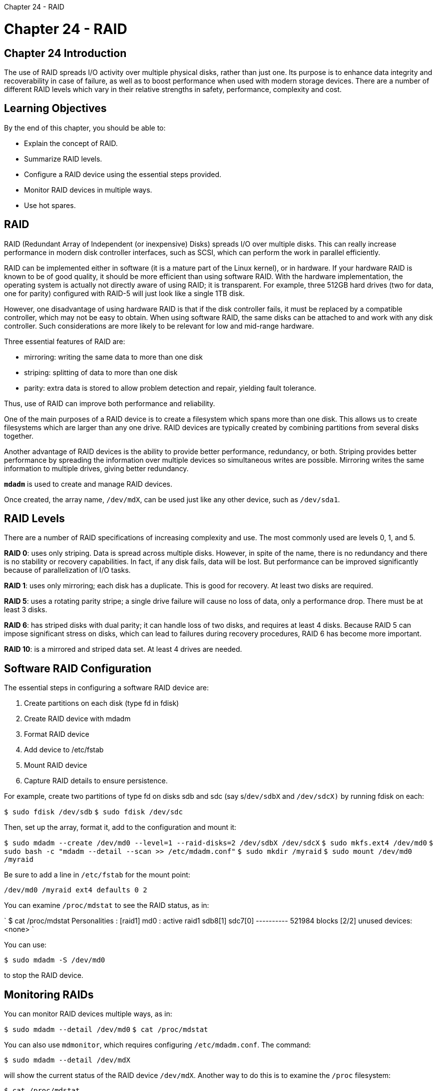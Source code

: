 :doctype: book

Chapter 24 - RAID

= Chapter 24 - RAID

== Chapter 24 Introduction

The use of RAID spreads I/O activity over multiple physical disks, rather than just one.
Its purpose is to enhance data integrity and recoverability in case of failure, as well as to boost performance when used with modern storage devices.
There are a number of different RAID levels which vary in their relative strengths in safety, performance, complexity and cost.

== Learning Objectives

By the end of this chapter, you should be able to:

* Explain the concept of RAID.
* Summarize RAID levels.
* Configure a RAID device using the essential steps provided.
* Monitor RAID devices in multiple ways.
* Use hot spares.

== RAID

RAID (Redundant Array of Independent (or inexpensive) Disks) spreads I/O over multiple disks.
This can really increase performance in modern disk controller interfaces, such as SCSI, which can perform the work in parallel efficiently.

RAID can be implemented either in software (it is a mature part of the Linux kernel), or in hardware.
If your hardware RAID is known to be of good quality, it should be more efficient than using software RAID.
With the hardware implementation, the operating system is actually not directly aware of using RAID;
it is transparent.
For example, three 512GB hard drives (two for data, one for parity) configured with RAID-5 will just look like a single 1TB disk.

However, one disadvantage of using hardware RAID is that if the disk controller fails, it must be replaced by a compatible controller, which may not be easy to obtain.
When using software RAID, the same disks can be attached to and work with any disk controller.
Such considerations are more likely to be relevant for low and mid-range hardware.

Three essential features of RAID are:

* mirroring: writing the same data to more than one disk
* striping: splitting of data to more than one disk
* parity: extra data is stored to allow problem detection and repair, yielding fault tolerance.

Thus, use of RAID can improve both performance and reliability.

One of the main purposes of a RAID device is to create a filesystem which spans more than one disk.
This allows us to create filesystems which are larger than any one drive.
RAID devices are typically created by combining partitions from several disks together.

Another advantage of RAID devices is the ability to provide better performance, redundancy, or both.
Striping provides better performance by spreading the information over multiple devices so simultaneous writes are possible.
Mirroring writes the same information to multiple drives, giving better redundancy.

*`mdadm`* is used to create and manage RAID devices.

Once created, the array name, `/dev/mdX`, can be used just like any other device, such as `/dev/sda1`.

== RAID Levels

There are a number of RAID specifications of increasing complexity and use.
The most commonly used are levels 0, 1, and 5.

*RAID 0*: uses only striping.
Data is spread across multiple disks.
However, in spite of the name, there is no redundancy and there is no stability or recovery capabilities.
In fact, if any disk fails, data will be lost.
But performance can be improved significantly because of parallelization of I/O tasks.

*RAID 1*: uses only mirroring;
each disk has a duplicate.
This is good for recovery.
At least two disks are required.

*RAID 5*: uses a rotating parity stripe;
a single drive failure will cause no loss of data, only a performance drop.
There must be at least 3 disks.

*RAID 6*: has striped disks with dual parity;
it can handle loss of two disks, and requires at least 4 disks.
Because RAID 5 can impose significant stress on disks, which can lead to failures during recovery procedures, RAID 6 has become more important.

*RAID 10*: is a mirrored and striped data set.
At least 4 drives are needed.

== Software RAID Configuration

The essential steps in configuring a software RAID device are:

. Create partitions on each disk (type fd in fdisk)
. Create RAID device with mdadm
. Format RAID device
. Add device to /etc/fstab
. Mount RAID device
. Capture RAID details to ensure persistence.

For example, create two partitions of type fd on disks sdb and sdc (say s/`dev/sdbX` and `/dev/sdcX)` by running fdisk on each:

`$ sudo fdisk /dev/sdb` `$ sudo fdisk /dev/sdc`

Then, set up the array, format it, add to the configuration and mount it:

`$ sudo mdadm --create /dev/md0 --level=1 --raid-disks=2 /dev/sdbX /dev/sdcX` `$ sudo mkfs.ext4 /dev/md0` `$ sudo bash -c "mdadm --detail --scan >> /etc/mdadm.conf"` `$ sudo mkdir /myraid` `$ sudo mount /dev/md0 /myraid`

Be sure to add a line in `/etc/fstab` for the mount point:

`/dev/md0 /myraid ext4 defaults 0 2`

You can examine `/proc/mdstat` to see the RAID status, as in:

` $ cat /proc/mdstat Personalities : [raid1] md0 : active raid1 sdb8[1] sdc7[0] ---------- 521984 blocks [2/2] unused devices: <none> `

You can use:

`$ sudo mdadm -S /dev/md0`

to stop the RAID device.

== Monitoring RAIDs

You can monitor RAID devices multiple ways, as in:

`$ sudo mdadm --detail /dev/md0` `$ cat /proc/mdstat`

You can also use `mdmonitor`, which requires configuring `/etc/mdadm.conf`.
The command:

`$ sudo mdadm --detail /dev/mdX`

will show the current status of the RAID device `/dev/mdX`.
Another way to do this is to examine the `/proc` filesystem:

`$ cat /proc/mdstat`

It will show the status of all RAID devices on the system.

You can also use the `mdmonitor` service by editing `/etc/mdadm.conf` and adding a line like:

`MAILADDR eddie@haskell.com`

so that it notifies you with email sent to eddie@haskell.com when a problem occurs with a RAID device, such as when any of the arrays fail to start or fall into a degraded state.
You turn it on with:

`$ sudo systemctl start mdmonitor`

and make sure it starts at boot with:

`$ sudo systemctl enable mdmonitor`

*On Ubuntu systems, the service is called `mdadm` rather than `mdmonitor`.*

== RAID Hot Spares

One of the important things that RAID provides is redundancy.
To help ensure any reduction in that redundancy is fixed as quick as possible, a hot spare can be used.

To create a hot spare when creating the RAID array:

`$ sudo mdadm --create /dev/md0 -l 5 -n3 -x 1 /dev/sda8 /dev/sda9 /dev/sda10 /dev/sda11`

The `-x 1` switch tells mdadm to use one spare device.
Note that a hot spare can also be added at a later time.

The command:

`$ sudo mdadm --fail /dev/md0 /dev/sdb2`

will test the redundancy and hot spare of your array.

To restore the tested drive, or a new drive in a legitimate failure situation, first remove the "faulty" member, then add the "new" member, as in:

`$ sudo mdadm --remove /dev/md0 /dev/sdb2` `$ sudo mdadm --add /dev/md0 /dev/sde2`

== Lab 24.1: Creating a RAID Device

Normally when creating a RAID device we would use partitions on separate disks.
However, for this exercise we probably don't have such hardware available.
Thus we will need to have two partitions on the same disk.
The process will be the same whether the partitions are on one drive or several (Although there is obviously little reason to actually create a RAID on a single device).

. Create two 200 MB partitions of type raid (fd) either on your hard disk using fdisk, or using LVM.
. Create a RAID 1 device named `/dev/md0` using the two partitions.
. Format the RAID device as an ext4 filesystem.
Then mount it at `/myraid` and make the mount persistent.
. Place the information about `/dev/md0` in `/etc/mdadm.conf`, using mdadm.
(Depending on your distribution, this file may not previously exist.)
. Examine `/proc/mdstat` to see the status of your RAID device.
``` ubuntu@ip-172-31-1-79:~$ sudo losetup /dev/loop5 raidlab.1G  ubuntu@ip-172-31-1-79:~$ losetup -l NAME   SIZELIMIT OFFSET AUTOCLEAR RO BACK-FILE                                    DIO LOG-SEC /dev/loop1             0      0         1  1 /var/lib/snapd/snaps/core18_1988.snap          0     512 /dev/loop4             0      0         1  1 /var/lib/snapd/snaps/snapd_11107.snap          0     512 /dev/loop2             0      0         1  1 /var/lib/snapd/snaps/lxd_19188.snap            0     512 /dev/loop0             0      0         1  1 /var/lib/snapd/snaps/amazon-ssm-agent_3552.snap                                                                                  0     512 /dev/loop5             0      0         0  0 /home/ubuntu/raidlab.1G                        0     512 /dev/loop3             0      0         1  1 /var/lib/snapd/snaps/snapd_11036.snap          0     512 ubuntu@ip-172-31-1-79:~$ parted /dev/loop5 WARNING: You are not superuser.
Watch out for permissions.
Error: Error opening /dev/loop5: Permission denied Retry/Cancel?
quit parted: invalid token: quit Retry/Cancel?
sudo parted /dev/loop5                                    + parted: invalid token: sudo Retry/Cancel?
c                                                         + ubuntu@ip-172-31-1-79:~$ sudo parted /dev/loop5 GNU Parted 3.3 Using /dev/loop5 Welcome to GNU Parted!
Type 'help' to view a list of commands.
(parted) help                                                           +   align-check TYPE N                       check partition N for TYPE(min|opt) alignment   help [COMMAND]                           print general help, or help on COMMAND   mklabel,mktable LABEL-TYPE               create a new disklabel (partition table)   mkpart PART-TYPE [FS-TYPE] START END     make a partition   name NUMBER NAME                         name partition NUMBER as NAME   print [devices|free|list,all|NUMBER]     display the partition table, available devices,      free space, all found partitions, or a particular partition   quit                                     exit program   rescue START END                         rescue a lost partition near START and END   resizepart NUMBER END                    resize partition NUMBER   rm NUMBER                                delete partition NUMBER   select DEVICE                            choose the device to edit   disk_set FLAG STATE                      change the FLAG on selected device   disk_toggle [FLAG]                       toggle the state of FLAG on selected device   set NUMBER FLAG STATE                    change the FLAG on partition NUMBER   toggle [NUMBER [FLAG]]                   toggle the state of FLAG on partition NUMBER   unit UNIT                                set the default unit to UNIT   version                                  display the version number and copyright      information of GNU Parted (parted) mkpart primary ext4 0 512 Warning: You requested a partition from 0.00B to 512MB (sectors 0..1000000).
The closest location we can manage is 512B to 1048kB (sectors 1..2047).
Is this still acceptable to you?
Yes/No?
yes                                                             + Warning: The resulting partition is not properly aligned for best performance: 1s % 2048s != 0s Ignore/Cancel?
i (parted) print Model: Loopback device (loopback) Disk /dev/loop5: 1074MB Sector size (logical/physical): 512B/512B Partition Table: msdos Disk Flags:

Number  Start   End     Size    Type     File system  Flags  2      512B    1049kB  1048kB  primary  ext4         lba  1      1049kB  538MB   537MB   primary

(parted) mkpart primary ext4 Start?
1049                                                             + End?
+ End?
all                                                                + Error: Invalid number.
(parted) mkpart primary 1049 512MB Error: Can't have the end before the start!
(start sector=2048828 length=-1048827) (parted) q                                                              + Information: You may need to update /etc/fstab.

ubuntu@ip-172-31-1-79:~$ sudo fdisk -l /dev/loop5 Disk /dev/loop5: 1 GiB, 1073741824 bytes, 2097152 sectors Units: sectors of 1 * 512 = 512 bytes Sector size (logical/physical): 512 bytes / 512 bytes I/O size (minimum/optimal): 512 bytes / 512 bytes Disklabel type: dos Disk identifier: 0xd2286add

Device       Boot Start     End Sectors    Size Id Type /dev/loop5p1       2048 1050623 1048576    512M 83 Linux /dev/loop5p2          1    2047    2047 1023.5K 83 Linux

Partition table entries are not in disk order.
ubuntu@ip-172-31-1-79:~$ sudo mkpart /dev/loop5 primary ext4 1048576 2097152 sudo: mkpart: command not found ubuntu@ip-172-31-1-79:~$ $ sudo parted -s /dev/loop5 mkpart primary ext4 1050623 2097152 $: command not found ubuntu@ip-172-31-1-79:~$ $ sudo parted -s  /dev/loop5 unit MB mkpart primary ext4 512 1024 $: command not found ubuntu@ip-172-31-1-79:~$ sudo parted GNU Parted 3.3 Using /dev/xvda Welcome to GNU Parted!
Type 'help' to view a list of commands.
(parted) help   align-check TYPE N                       check partition N for TYPE(min|opt) alignment   help [COMMAND]                           print general help, or help on COMMAND   mklabel,mktable LABEL-TYPE               create a new disklabel (partition table)   mkpart PART-TYPE [FS-TYPE] START END     make a partition   name NUMBER NAME                         name partition NUMBER as NAME   print [devices|free|list,all|NUMBER]     display the partition table, available devices,         free space, all found partitions, or a particular partition   quit                                     exit program   rescue START END                         rescue a lost partition near START and END   resizepart NUMBER END                    resize partition NUMBER   rm NUMBER                                delete partition NUMBER   select DEVICE                            choose the device to edit   disk_set FLAG STATE                      change the FLAG on selected device   disk_toggle [FLAG]                       toggle the state of FLAG on selected device   set NUMBER FLAG STATE                    change the FLAG on partition NUMBER   toggle [NUMBER [FLAG]]                   toggle the state of FLAG on partition NUMBER   unit UNIT                                set the default unit to UNIT   version                                  display the version number and copyright         information of GNU Parted (parted) quit ubuntu@ip-172-31-1-79:~$ sudo parted /dev/loop5 GNU Parted 3.3 Using /dev/loop5 Welcome to GNU Parted!
Type 'help' to view a list of commands.
(parted) mkpart primary ext4 1050623 2097152                            + Error: The location 1050623 is outside of the device /dev/loop5.
(parted) mkpart primary ext4 unit MB 512 1024 Error: Invalid number.
(parted) print                                                          + Model: Loopback device (loopback) Disk /dev/loop5: 1074MB Sector size (logical/physical): 512B/512B Partition Table: msdos Disk Flags:

Number  Start   End     Size    Type     File system  Flags  2      512B    1049kB  1048kB  primary  1      1049kB  538MB   537MB   primary

(parted) unit MB (parted) mkpart primary ext4 538 1024                                   + (parted) print                                                          + Model: Loopback device (loopback) Disk /dev/loop5: 1074MB Sector size (logical/physical): 512B/512B Partition Table: msdos Disk Flags:

Number  Start   End     Size    Type     File system  Flags  2      0.00MB  1.05MB  1.05MB  primary  1      1.05MB  538MB   537MB   primary  3      538MB   1024MB  487MB   primary  ext4         lba

(parted) exit                                                           +   align-check TYPE N                       check partition N for TYPE(min|opt) alignment   help [COMMAND]                           print general help, or help on COMMAND   mklabel,mktable LABEL-TYPE               create a new disklabel (partition table)   mkpart PART-TYPE [FS-TYPE] START END     make a partition   name NUMBER NAME                         name partition NUMBER as NAME   print [devices|free|list,all|NUMBER]     display the partition table, available devices,         free space, all found partitions, or a particular partition   quit                                     exit program   rescue START END                         rescue a lost partition near START and END   resizepart NUMBER END                    resize partition NUMBER   rm NUMBER                                delete partition NUMBER   select DEVICE                            choose the device to edit   disk_set FLAG STATE                      change the FLAG on selected device   disk_toggle [FLAG]                       toggle the state of FLAG on selected device   set NUMBER FLAG STATE                    change the FLAG on partition NUMBER   toggle [NUMBER [FLAG]]                   toggle the state of FLAG on partition NUMBER   unit UNIT                                set the default unit to UNIT   version                                  display the version number and copyright         information of GNU Parted (parted) exit                                                           +   align-check TYPE N                       check partition N for TYPE(min|opt) alignment   help [COMMAND]                           print general help, or help on COMMAND   mklabel,mktable LABEL-TYPE               create a new disklabel (partition table)   mkpart PART-TYPE [FS-TYPE] START END     make a partition   name NUMBER NAME                         name partition NUMBER as NAME   print [devices|free|list,all|NUMBER]     display the partition table, available devices,         free space, all found partitions, or a particular partition   quit                                     exit program   rescue START END                         rescue a lost partition near START and END   resizepart NUMBER END                    resize partition NUMBER   rm NUMBER                                delete partition NUMBER   select DEVICE                            choose the device to edit   disk_set FLAG STATE                      change the FLAG on selected device   disk_toggle [FLAG]                       toggle the state of FLAG on selected device   set NUMBER FLAG STATE                    change the FLAG on partition NUMBER   toggle [NUMBER [FLAG]]                   toggle the state of FLAG on partition NUMBER   unit UNIT                                set the default unit to UNIT   version                                  display the version number and copyright         information of GNU Parted (parted) quit                                                           + Information: You may need to update /etc/fstab.

ubuntu@ip-172-31-1-79:~$ fdisk -l /dev/loop5 fdisk: cannot open /dev/loop5: Permission denied ubuntu@ip-172-31-1-79:~$ sudo fdisk -l /dev/loop5 Disk /dev/loop5: 1 GiB, 1073741824 bytes, 2097152 sectors Units: sectors of 1 * 512 = 512 bytes Sector size (logical/physical): 512 bytes / 512 bytes I/O size (minimum/optimal): 512 bytes / 512 bytes Disklabel type: dos Disk identifier: 0xd2286add

Device       Boot   Start     End Sectors    Size Id Type /dev/loop5p1         2048 1050623 1048576    512M 83 Linux /dev/loop5p2            1    2047    2047 1023.5K 83 Linux /dev/loop5p3      1050624 2000895  950272    464M 83 Linux

Partition table entries are not in disk order.
ubuntu@ip-172-31-1-79:~$ sudo mdadm --create /dev/md0 --level=1 --raid-disks=2 /dev/loop5p1 /dev/loop5p3 mdadm: Note: this array has metadata at the start and     may not be suitable as a boot device.
If you plan to     store '/boot' on this device please ensure that     your boot-loader understands md/v1.x metadata, or use     --metadata=0.90 mdadm: largest drive (/dev/loop5p1) exceeds size (474112K) by more than 1% Continue creating array?
y mdadm: Fail create md0 when using /sys/module/md_mod/parameters/new_array mdadm: Defaulting to version 1.2 metadata mdadm: array /dev/md0 started.
ubuntu@ip-172-31-1-79:~$ sudo mkfs.ext4 /dev/md0 mke2fs 1.45.5 (07-Jan-2020) Discarding device blocks: done                          + Creating filesystem with 118528 4k blocks and 118528 inodes Filesystem UUID: 8863033c-40cf-4eaf-a528-20bb8f8bc03d Superblock backups stored on blocks:  	32768, 98304

Allocating group tables: done                          + Writing inode tables: done                          + Creating journal (4096 blocks): done Writing superblocks and filesystem accounting information: done

ubuntu@ip-172-31-1-79:~$ sudo bash -c "mdadm --detail --scan >> /etc/mdadm.conf > " ubuntu@ip-172-31-1-79:~$ less /etc/mdadm.conf ubuntu@ip-172-31-1-79:~$ sudo mkdir /myraid ubuntu@ip-172-31-1-79:~$ sudo mount /dev/md0 /myraid ubuntu@ip-172-31-1-79:~$ ls /myraid lost+found ubuntu@ip-172-31-1-79:~$ cat /proc/mdstat Personalities : [raid1]  md0 : active raid1 loop5p3[1] loop5p1[0]       474112 blocks super 1.2 [2/2] [UU]

unused devices: +++<none>+++ubuntu@ip-172-31-1-79:~$ ```+++</none>+++
